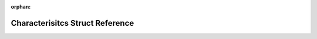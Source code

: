 .. meta::882b225ba3c49f3a7d765720243b1bae4c844cb6dbe8d34c021399e510a56db37b154e8b6dc161e5be3d914fa5897ad3aaa73cd44f110be78864ea908032c9f3

:orphan:

.. title:: Human: Human::Characterisitcs Struct Reference

Characterisitcs Struct Reference
================================

.. container:: doxygen-content

   
   .. raw:: html
     :file: structHuman_1_1Characterisitcs.html
